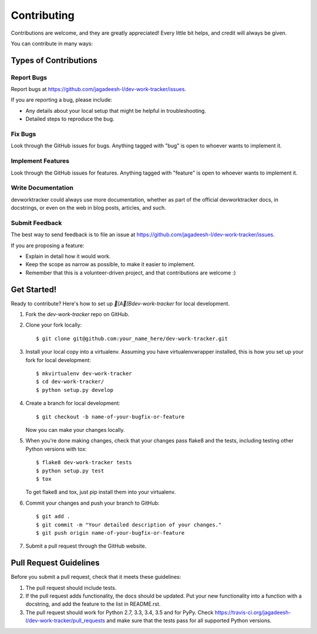 ============
Contributing
============

Contributions are welcome, and they are greatly appreciated! Every
little bit helps, and credit will always be given.

You can contribute in many ways:

Types of Contributions
----------------------

Report Bugs
~~~~~~~~~~~

Report bugs at https://github.com/jagadeesh-l/dev-work-tracker/issues.

If you are reporting a bug, please include:

* Any details about your local setup that might be helpful in troubleshooting.
* Detailed steps to reproduce the bug.

Fix Bugs
~~~~~~~~

Look through the GitHub issues for bugs. Anything tagged with "bug"
is open to whoever wants to implement it.

Implement Features
~~~~~~~~~~~~~~~~~~

Look through the GitHub issues for features. Anything tagged with "feature"
is open to whoever wants to implement it.

Write Documentation
~~~~~~~~~~~~~~~~~~~

devworktracker could always use more documentation, whether
as part of the official devworktracker docs, in docstrings,
or even on the web in blog posts, articles, and such.

Submit Feedback
~~~~~~~~~~~~~~~

The best way to send feedback is to file an issue at https://github.com/jagadeesh-l/dev-work-tracker/issues.

If you are proposing a feature:

* Explain in detail how it would work.
* Keep the scope as narrow as possible, to make it easier to implement.
* Remember that this is a volunteer-driven project, and that contributions
  are welcome :)

Get Started!
------------

Ready to contribute? Here's how to set up `[A[Bdev-work-tracker` for local development.

1. Fork the `dev-work-tracker` repo on GitHub.
2. Clone your fork locally::

    $ git clone git@github.com:your_name_here/dev-work-tracker.git

3. Install your local copy into a virtualenv. Assuming you have virtualenvwrapper installed, this is how you set up your fork for local development::

    $ mkvirtualenv dev-work-tracker
    $ cd dev-work-tracker/
    $ python setup.py develop

4. Create a branch for local development::

    $ git checkout -b name-of-your-bugfix-or-feature

   Now you can make your changes locally.

5. When you're done making changes, check that your changes pass flake8 and the tests, including testing other Python versions with tox::

    $ flake8 dev-work-tracker tests
    $ python setup.py test
    $ tox

   To get flake8 and tox, just pip install them into your virtualenv.

6. Commit your changes and push your branch to GitHub::

    $ git add .
    $ git commit -m "Your detailed description of your changes."
    $ git push origin name-of-your-bugfix-or-feature

7. Submit a pull request through the GitHub website.

Pull Request Guidelines
-----------------------

Before you submit a pull request, check that it meets these guidelines:

1. The pull request should include tests.
2. If the pull request adds functionality, the docs should be updated. Put
   your new functionality into a function with a docstring, and add the
   feature to the list in README.rst.
3. The pull request should work for Python 2.7, 3.3, 3.4, 3.5 and for PyPy. Check
   https://travis-ci.org/jagadeesh-l/dev-work-tracker/pull_requests
   and make sure that the tests pass for all supported Python versions.

